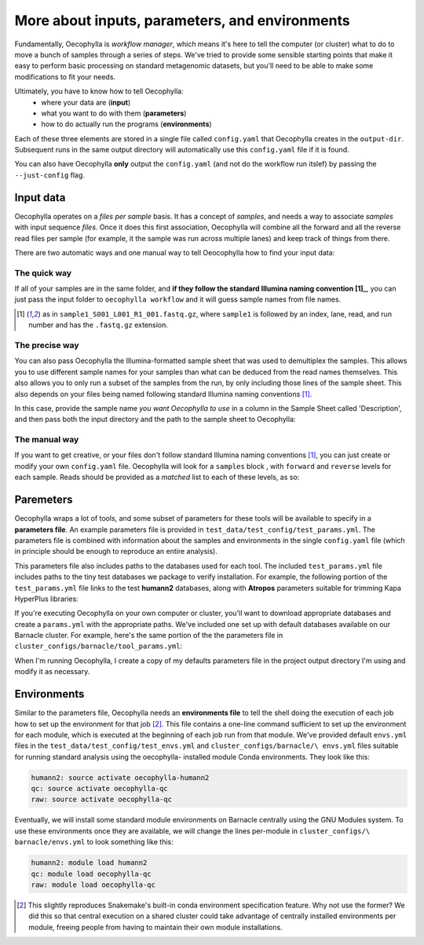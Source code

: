 More about inputs, parameters, and environments
===============================================

Fundamentally, Oecophylla is *workflow manager*, which means it's here to tell
the computer (or cluster) what to do to move a bunch of samples through a
series of steps. We've tried to provide some sensible starting points that make
it easy to perform basic processing on standard metagenomic datasets, but
you'll need to be able to make some modifications to fit your needs.

Ultimately, you have to know how to tell Oecophylla:
  - where your data are (**input**)
  - what you want to do with them (**parameters**)
  - how to do actually run the programs (**environments**)

Each of these three elements are stored in a single file called ``config.yaml``
that Oecophylla creates in the ``output-dir``. Subsequent runs in the same
output directory will automatically use this ``config.yaml`` file if it is
found. 

You can also have Oecophylla **only** output the ``config.yaml`` (and not do
the workflow run itslef) by passing the ``--just-config`` flag.


Input data
----------

Oecophylla operates on a *files per sample* basis. It has a concept of
*samples*, and needs a way to associate *samples* with input sequence *files*.
Once it does this first association, Oecophylla will combine all the forward
and all the reverse read files per sample (for example, it the sample was run
across multiple lanes) and keep track of things from there.

There are two automatic ways and one manual way to tell Oeocophylla how to find
your input data:


The quick way
~~~~~~~~~~~~~

If all of your samples are in the same folder, and **if they follow the
standard Illumina naming convention [1]_**, you can just pass the input folder to
``oecophylla workflow`` and it will guess sample names from file names. 


..  code-block:: bash
    :caption: this will find all six samples in the included test_reads 
    directory
    
    oecophylla workflow \\
    --input-dir test_data/test_reads 

.. [1] as in ``sample1_S001_L001_R1_001.fastq.gz``, where ``sample1`` is 
   followed by an index, lane, read, and run number and has the ``.fastq.gz``
   extension.


The precise way
~~~~~~~~~~~~~~~

You can also pass Oecophylla the Illumina-formatted sample sheet that was used
to demultiplex the samples. This allows you to use different sample names for
your samples than what can be deduced from the read names themselves. This also
allows you to only run a subset of the samples from the run, by only including
those lines of the sample sheet. This also depends on your files being named
following standard Illumina naming conventions [1]_. 

In this case, provide the sample name *you want Oecophylla to use* in a column
in the Sample Sheet called 'Description', and then pass both the input
directory and the path to the sample sheet to Oecophylla: 

..  code-block:: bash
    :caption: this will only run two of the 6 test samples provided:
    
    oecophylla workflow \\
    --input-dir test_data/test_reads \\
    --sample-sheet test_data/test_config/example_sample_sheet.txt


The manual way
~~~~~~~~~~~~~~

If you want to get creative, or your files don't follow standard Illumina
naming conventions [1]_, you can just create or modify your own ``config.yaml``
file. Oecophylla will look for a ``samples`` block , with ``forward`` and
``reverse`` levels for each sample. Reads should be provided as a *matched*
list to each of these levels, as so:


..  code-block:: yaml
    :caption: this is not recommended but some of you will do it anyway

    samples:
      sample_S22205:
        forward:
        - test_data/test_reads/S22205_S104_L001_R1_001.fastq.gz
        reverse:
        - test_data/test_reads/S22205_S104_L001_R2_001.fastq.gz
      sample_S22282:
        forward:
        - test_data/test_reads/S22282_S102_L001_R1_001.fastq.gz
        reverse:
        - test_data/test_reads/S22282_S102_L001_R2_001.fastq.gz


Paremeters
----------

Oecophylla wraps a lot of tools, and some subset of parameters for these tools
will be available to specify in a **parameters file**. An example parameters
file is provided in ``test_data/test_config/test_params.yml``. The parameters
file is combined with information about the samples and environments in the
single ``config.yaml`` file (which in principle should be enough to reproduce
an entire analysis).

This parameters file also includes paths to the databases used for each tool.
The included ``test_params.yml`` file includes paths to the tiny test databases
we package to verify installation. For example, the following portion of the
``test_params.yml`` file links to the test **humann2** databases, along with **Atropos** parameters suitable for trimming Kapa HyperPlus libraries:

..  code-block:: yaml
    :caption: this has *relative* file paths, because executing the test
    runs with the --test parameter always produces outputs with ``test_data``
    linked in the output directory

    atropos: ' -a GATCGGAAGAGCACACGTCTGAACTCCAGTCAC -A GATCGGAAGAGCGTCGTGTAGGGAAAGGAGTGT
      -q 15 --minimum-length 100 --pair-filter any'
    humann2:
      aa_db: test_data/test_dbs/uniref50_mini
      nt_db: test_data/test_dbs/chocophlan_test
      other: ''

If you're executing Oecophylla on your own computer or cluster, you'll want to
download appropriate databases and create a ``params.yml`` with the appropriate
paths. We've included one set up with default databases available on our
Barnacle cluster. For example, here's the same portion of the the parameters
file in ``cluster_configs/barnacle/tool_params.yml``:

..  code-block:: yaml
    :caption: notice that this has *absolute* file paths

    atropos: ' -a GATCGGAAGAGCACACGTCTGAACTCCAGTCAC -A GATCGGAAGAGCGTCGTGTAGGGAAAGGAGTGT
      -q 15 --minimum-length 100 --pair-filter any'
    humann2:
      aa_db: /databases/humann2_data/uniref90/uniref
      nt_db: /databases/humann2_data/full_chocophlan.v0.1.1/chocophlan
      other: ''

When I'm running Oecophylla, I create a copy of my defaults parameters file in
the project output directory I'm using and modify it as necessary.


Environments
------------

Similar to the parameters file, Oecophylla needs an **environments file** to
tell the shell doing the execution of each job how to set up the environment
for that job [2]_. This file contains a one-line command sufficient to set up
the environment for each module, which is executed at the beginning of each
job run from that module. We've provided default ``envs.yml`` files in the
``test_data/test_config/test_envs.yml`` and ``cluster_configs/barnacle/\
envs.yml`` files suitable for running standard analysis using the oecophylla-
installed module Conda environments. They look like this:

..  code-block:: yaml

    humann2: source activate oecophylla-humann2
    qc: source activate oecophylla-qc
    raw: source activate oecophylla-qc

Eventually, we will install some standard module environments on Barnacle
centrally using the GNU Modules system. To use these environments once they
are available, we will change the lines per-module in ``cluster_configs/\
barnacle/envs.yml`` to look something like this:

..  code-block:: yaml

    humann2: module load humann2
    qc: module load oecophylla-qc
    raw: module load oecophylla-qc


.. [2] This slightly reproduces Snakemake's built-in conda environment
   specification feature. Why not use the former? We did this so that central
   execution on a shared cluster could take advantage of centrally installed
   environments per module, freeing people from having to maintain their own
   module installations. 
